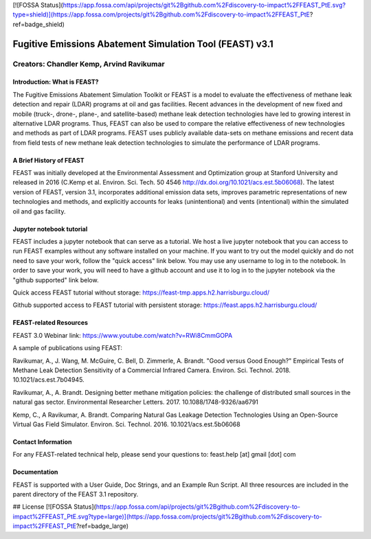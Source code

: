 [![FOSSA Status](https://app.fossa.com/api/projects/git%2Bgithub.com%2Fdiscovery-to-impact%2FFEAST_PtE.svg?type=shield)](https://app.fossa.com/projects/git%2Bgithub.com%2Fdiscovery-to-impact%2FFEAST_PtE?ref=badge_shield)

Fugitive Emissions Abatement Simulation Tool (FEAST) v3.1
==========================================================

Creators: Chandler Kemp, Arvind Ravikumar
_________________________________________

Introduction: What is FEAST?
----------------------------
The Fugitive Emissions Abatement Simulation Toolkit or FEAST is a model to evaluate the effectiveness of methane leak detection and repair (LDAR) programs at oil and gas facilities. Recent advances in the development of new fixed and mobile (truck-, drone-, plane-, and satellite-based) methane leak detection technologies have led to growing interest in alternative LDAR programs. Thus, FEAST can also be used to compare the relative effectiveness of new technologies and methods as part of LDAR programs. FEAST uses publicly available data-sets on methane emissions and recent data from field tests of new methane leak detection technologies to simulate the performance of LDAR programs. 

A Brief History of FEAST
------------------------
FEAST was initially developed at the Environmental Assessment and Optimization group at Stanford University and
released in 2016 (C.Kemp et al. Environ. Sci. Tech. 50 4546 http://dx.doi.org/10.1021/acs.est.5b06068). The latest version of FEAST, version 3.1, incorporates additional emission data sets, improves parametric representations of new technologies and methods, and explicitly accounts for leaks (unintentional) and vents (intentional) within the simulated oil and gas facility.

Jupyter notebook tutorial
-------------------------
FEAST includes a jupyter notebook that can serve as a tutorial. We host a live jupyter notebook that you can access to run FEAST examples without any software installed on your machine. If you want to try out the model quickly and do not need to save your work, follow the "quick access" link below. You may use any username to log in to the notebook. In order to save your work, you will need to have a github account and use it to log in to the jupyter notebook via the "github supported" link below.

Quick access FEAST tutorial without storage: https://feast-tmp.apps.h2.harrisburgu.cloud/

Github supported access to FEAST tutorial with persistent storage: https://feast.apps.h2.harrisburgu.cloud/ 

FEAST-related Resources
------------------------

FEAST 3.0 Webinar link: https://www.youtube.com/watch?v=RWi8CmmGOPA

A sample of publications using FEAST:

Ravikumar, A., J. Wang, M. McGuire, C. Bell, D. Zimmerle, A. Brandt. "Good versus Good Enough?" Empirical Tests of Methane Leak Detection Sensitivity of a Commercial Infrared Camera. Environ. Sci. Technol. 2018. 10.1021/acs.est.7b04945.

Ravikumar, A., A. Brandt. Designing better methane mitigation policies: the challenge of distributed small sources in the natural gas sector. Environmental Researcher Letters. 2017. 10.1088/1748-9326/aa6791

Kemp, C., A Ravikumar, A. Brandt. Comparing Natural Gas Leakage Detection Technologies Using an Open-Source Virtual Gas Field Simulator. Environ. Sci. Technol. 2016. 10.1021/acs.est.5b06068

Contact Information
-------------------
For any FEAST-related technical help, please send your questions to: feast.help [at] gmail [dot] com

Documentation
-------------
FEAST is supported with a User Guide, Doc Strings, and an Example Run Script. All three resources are included in the
parent directory of the FEAST 3.1 repository.


## License
[![FOSSA Status](https://app.fossa.com/api/projects/git%2Bgithub.com%2Fdiscovery-to-impact%2FFEAST_PtE.svg?type=large)](https://app.fossa.com/projects/git%2Bgithub.com%2Fdiscovery-to-impact%2FFEAST_PtE?ref=badge_large)